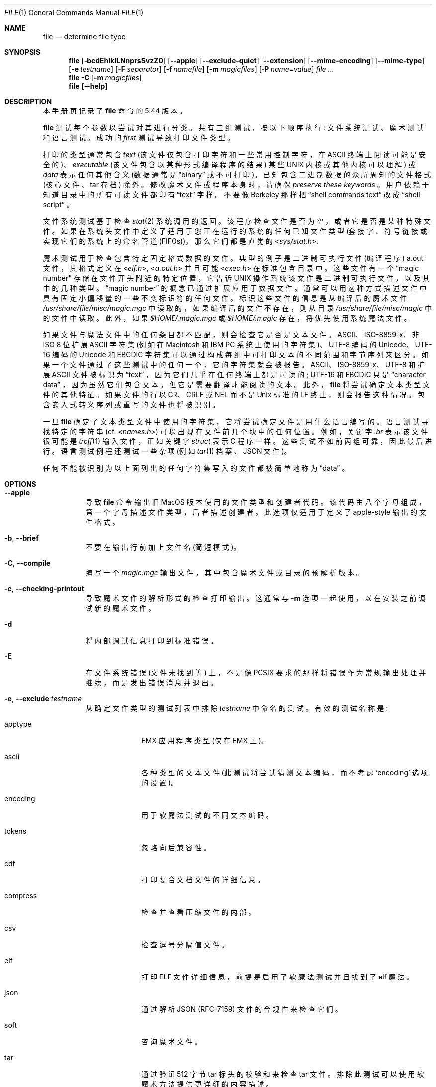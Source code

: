 .\" -*- coding: UTF-8 -*-
.\" $File: file.man,v 1.147 2022/10/31 13:22:26 christos Exp $
.\"*******************************************************************
.\"
.\" This file was generated with po4a. Translate the source file.
.\"
.\"*******************************************************************
.Dd October 26, 2022
.Dt FILE 1
.Os
.Sh NAME
.Nm file
.Nd determine file type
.Sh SYNOPSIS
.Nm
.Bk -words
.Op Fl bcdEhiklLNnprsSvzZ0
.Op Fl Fl apple
.Op Fl Fl exclude-quiet
.Op Fl Fl extension
.Op Fl Fl mime-encoding
.Op Fl Fl mime-type
.Op Fl e Ar testname
.Op Fl F Ar separator
.Op Fl f Ar namefile
.Op Fl m Ar magicfiles
.Op Fl P Ar name=value
.Ar
.Ek
.Nm
.Fl C
.Op Fl m Ar magicfiles
.Nm
.Op Fl Fl help
.Sh DESCRIPTION
本手册页记录了
.Nm
命令的 5.44 版本。
.Pp
.Nm
测试每个参数以尝试对其进行分类。 共有三组测试，按以下顺序执行: 文件系统测试、魔术测试和语言测试。 成功的
.Em first
测试导致打印文件类型。
.Pp
打印的类型通常包含
.Em text
(该文件仅包含打印字符和一些常用控制字符，在
.Dv ASCII
终端上阅读可能是安全的)、
.Em executable
(该文件包含以某种形式编译程序的结果) 某些
.Tn UNIX
内核或其他内核可以理解) 或
.Em data
表示任何其他含义 (数据通常是
.Dq binary
或不可打印)。 已知包含二进制数据的众所周知的文件格式 (核心文件、tar 存档) 除外。
修改魔术文件或程序本身时，请确保
.Em preserve these keywords
。 用户依赖于知道目录中的所有可读文件都印有
.Dq text
字样。 不要像 Berkeley 那样把
.Dq shell commands text
改成
.Dq shell script
。
.Pp
文件系统测试基于检查
.Xr stat 2
系统调用的返回。 该程序检查文件是否为空，或者它是否是某种特殊文件。
如果在系统头文件中定义了适用于您正在运行的系统的任何已知文件类型 (套接字、符号链接或实现它们的系统上的命名管道 (FIFOs))，那么它们都是直觉的
.In sys/stat.h .
.Pp
魔术测试用于检查包含特定固定格式数据的文件。 典型的例子是二进制可执行文件 (编译程序)
.Dv a.out
文件，其格式定义在
.In elf.h ,
.In a.out.h
并且可能
.In exec.h
在标准包含目录中。 这些文件有一个
.Dq magic number
存储在文件开头附近的特定位置，它告诉
.Tn UNIX
操作系统该文件是二进制可执行文件，以及其中的几种类型。
.Dq magic number
的概念已通过扩展应用于数据文件。
通常可以用这种方式描述文件中具有固定小偏移量的一些不变标识符的任何文件。 标识这些文件的信息是从编译后的魔术文件
.Pa /usr/share/file/misc/magic.mgc
中读取的，如果编译后的文件不存在，则从目录
.Pa /usr/share/file/misc/magic
中的文件中读取。 此外，如果
.Pa $HOME/.magic.mgc
或
.Pa $HOME/.magic
存在，将优先使用系统魔法文件。
.Pp
如果文件与魔法文件中的任何条目都不匹配，则会检查它是否是文本文件。 ASCII、ISO-8859-x、非 ISO 8 位扩展 ASCII 字符集
(例如在 Macintosh 和 IBM PC 系统上使用的字符集)、UTF-8 编码的 Unicode、UTF-16 编码的 Unicode 和
EBCDIC 字符集可以通过构成每组中可打印文本的不同范围和字节序列来区分。 如果一个文件通过了这些测试中的任何一个，它的字符集就会被报告。
ASCII、ISO-8859-x、UTF-8 和扩展 ASCII 文件被标识为
.Dq text
，因为它们几乎在任何终端上都是可读的;
UTF-16 和 EBCDIC 只是
.Dq character data
，因为虽然它们包含文本，但它是需要翻译才能阅读的文本。
此外，
.Nm
将尝试确定文本类型文件的其他特征。 如果文件的行以 CR、CRLF 或 NEL 而不是 Unix 标准的 LF
终止，则会报告这种情况。 包含嵌入式转义序列或重写的文件也将被识别。
.Pp
一旦
.Nm
确定了文本类型文件中使用的字符集，它将尝试确定文件是用什么语言编写的。 语言测试寻找特定的字符串 (cf.
.In names.h )
可以出现在文件前几个块中的任何位置。 例如，关键字
.Em .br
表示该文件很可能是
.Xr troff 1
输入文件，正如关键字
.Em struct
表示 C 程序一样。 这些测试不如前两组可靠，因此最后进行。 语言测试例程还测试一些杂项 (例如
.Xr tar 1
档案、JSON 文件)。
.Pp
任何不能被识别为以上面列出的任何字符集写入的文件都被简单地称为
.Dq data
。
.Sh OPTIONS
.Bl -tag -width indent
.It Fl Fl apple
导致
.Nm
命令输出旧 MacOS 版本使用的文件类型和创建者代码。 该代码由八个字母组成，第一个字母描述文件类型，后者描述创建者。
此选项仅适用于定义了 apple-style 输出的文件格式。
.It Fl b , Fl Fl brief
不要在输出行前加上文件名 (简短模式)。
.It Fl C , Fl Fl compile
编写一个
.Pa magic.mgc
输出文件，其中包含魔术文件或目录的预解析版本。
.It Fl c , Fl Fl checking-printout
导致魔术文件的解析形式的检查打印输出。 这通常与
.Fl m
选项一起使用，以在安装之前调试新的魔术文件。
.It Fl d
将内部调试信息打印到标准错误。
.It Fl E
在文件系统错误 (文件未找到等) 上，不是像 POSIX 要求的那样将错误作为常规输出处理并继续，而是发出错误消息并退出。
.It Fl e , Fl Fl exclude Ar testname
从确定文件类型的测试列表中排除
.Ar testname
中命名的测试。 有效的测试名称是:
.Bl -tag -width compress
.It apptype
.Dv EMX
应用程序类型 (仅在 EMX 上)。
.It ascii
各种类型的文本文件 (此测试将尝试猜测文本编码，而不考虑
.Sq encoding
选项的设置)。
.It encoding
用于软魔法测试的不同文本编码。
.It tokens
忽略向后兼容性。
.It cdf
打印复合文档文件的详细信息。
.It compress
检查并查看压缩文件的内部。
.It csv
检查逗号分隔值文件。
.It elf
打印 ELF 文件详细信息，前提是启用了软魔法测试并且找到了 elf 魔法。
.It json
通过解析 JSON (RFC-7159) 文件的合规性来检查它们。
.It soft
咨询魔术文件。
.It tar
通过验证 512 字节 tar 标头的校验和来检查 tar 文件。 排除此测试可以使用软魔术方法提供更详细的内容描述。
.It text
.Sq ascii
的同义词。
.El
.It Fl Fl exclude-quiet
与
.Fl Fl exclude
类似，但忽略
.Nm
不知道的测试。 这是为了与旧版本的
.Nm
兼容。
.It Fl Fl extension
打印找到的文件类型的有效扩展名的斜线分隔列表。
.It Fl F , Fl Fl separator Ar separator
使用指定的字符串作为文件名和返回的文件结果之间的分隔符。 默认为
.Sq \&:
。
.It Fl f , Fl Fl files-from Ar namefile
从参数列表前的
.Ar namefile
(每行一个) 读取要检查的文件名。 必须存在
.Ar namefile
或至少一个文件名参数;
要测试标准输入，请使用
.Sq -
作为文件名参数。 请注意，当遇到此选项时，在进行任何进一步的选项处理之前，
.Ar namefile
将被解包并处理封闭的文件名。 这允许在同一个
.Nm
调用中使用不同的命令行参数处理多个文件列表。
因此，如果要设置分隔符，则需要在指定文件列表之前进行设置，例如:
.Dq Fl F Ar @ Fl f Ar namefile
，而不是:
.Dq Fl f Ar namefile Fl F Ar @
。
.It Fl h , Fl Fl no-dereference
此选项导致不遵循符号链接 (在支持符号链接的系统上)。 如果未定义环境变量
.Dv POSIXLY_CORRECT
，则这是默认值。
.It Fl i , Fl Fl mime
导致
.Nm
命令输出 mime 类型字符串而不是更传统的人类可读字符串。 因此它可能会说
.Sq text/plain; charset=us-ascii
而不是
.Dq ASCII text
。
.It Fl Fl mime-type , Fl Fl mime-encoding
与
.Fl i
类似，但只打印指定的 element(s)。
.It Fl k , Fl Fl keep-going
不要停留在第一场比赛，继续前进。 随后的匹配将在前面加上字符串
.Sq "\[rs]012\- "
。 (如果您想要一个换行符，请参见
.Fl r
选项。) 具有最高强度的魔法模式 (请参见
.Fl l
选项) 排在第一位。
.It Fl l , Fl Fl list
显示模式列表及其强度按用于匹配的
.Xr magic 5
强度降序排列 (另请参见
.Fl k
选项)。
.It Fl L , Fl Fl dereference
此选项导致符号链接被遵循，作为
.Xr ls 1
中的类似名称的选项 (在支持符号链接的系统上)。 如果定义了环境变量
.Ev POSIXLY_CORRECT
，则这是默认值。
.It Fl m , Fl Fl magic-file Ar magicfiles
指定包含魔法的文件和目录的备用列表。 这可以是单个项或冒号分隔的列表。 如果在文件或目录旁边找到编译的魔法文件，它将被使用。
.It Fl N , Fl Fl no-pad
不要填充文件名，以便它们在输出中对齐。
.It Fl n , Fl Fl no-buffer
检查每个文件后强制刷新 stdout。 这仅在检查文件列表时有用。 它旨在供需要从管道输出文件类型的程序使用。
.It Fl p , Fl Fl preserve-date
在支持
.Xr utime 3
或
.Xr utimes 2
的系统上，尝试保留分析文件的访问时间，假装
.Nm
从未读取过它们。
.It Fl P , Fl Fl parameter Ar name=value
设置各种参数限制。
.Bl -column elf_phnum Default XXXXXXXXXXXXXXXXXXXXXXXXXXX -offset indent
.It Sy Name Ta Sy Default Ta Sy Explanation
.It Li bytes Ta 1048576 Ta max number of bytes to read from file
.It Li elf_notes Ta 256 Ta max ELF notes processed
.It Li elf_phnum Ta 2048 Ta max ELF program sections processed
.It Li elf_shnum Ta 32768 Ta max ELF sections processed
.It Li encoding Ta 65536 Ta max number of bytes to scan for encoding evaluation
.It Li indir Ta 50 Ta recursion limit for indirect magic
.It Li name Ta 50 Ta use count limit for name/use magic
.It Li regex Ta 8192 Ta length limit for regex searches
.El
.It Fl r , Fl Fl raw
不要将不可打印的字符翻译成 \eooo。 通常
.Nm
将不可打印的字符转换为其八进制表示形式。
.It Fl s , Fl Fl special-files
通常情况下，
.Nm
只尝试读取并确定参数文件的类型，而
.Xr stat 2
报告的是普通文件。
这可以防止出现问题，因为读取特殊文件可能会产生特殊的后果。 指定
.Fl s
选项会导致
.Nm
也读取作为块或字符特殊文件的参数文件。
这对于确定原始磁盘分区中数据的文件系统类型很有用，这些数据是块特殊文件。 此选项还会导致
.Nm
忽略
.Xr stat 2
报告的文件大小，因为在某些系统上它报告原始磁盘分区的零大小。
.It Fl S , Fl Fl no-sandbox
在 libseccomp
.Pa ( https://github.com/seccomp/libseccomp )
可用的系统上，
.Fl S
选项禁用默认启用的沙盒。
.Nm
执行外部解压缩程序时需要此选项，即当指定
.Fl z
选项且内置解压缩程序不可用时。
在沙盒不可用的系统上，此选项无效。
.It Fl v , Fl Fl version
打印程序的版本并退出。
.It Fl z , Fl Fl uncompress
尝试查看压缩文件的内部。
.It Fl Z , Fl Fl uncompress-noreport
尝试查看压缩文件内部，但只报告有关内容的信息，而不是压缩文件。
.It Fl 0 , Fl Fl print0
在文件名结束后输出一个空字符
.Sq \e0
。 很高兴
.Xr cut 1
输出。 这不会影响仍然打印的分隔符。
.Pp
如果此选项重复多次，则
.Nm
仅打印文件名，后跟 NUL，然后是描述 (或错误: 文本)，然后是每个条目的第二个 NUL。
.It Fl -help
打印帮助信息并退出。
.El
.Sh ENVIRONMENT
环境变量
.Ev MAGIC
可用于设置默认的魔法文件名。 如果设置了该变量，则
.Nm
将不会尝试打开
.Pa $HOME/.magic
。
.Nm
适当地将
.Dq Pa .mgc
添加到该变量的值中。 环境变量
.Ev POSIXLY_CORRECT
控制 (在支持符号链接的系统上)
.Nm
是否会尝试遵循符号链接。 如果设置，则
.Nm
遵循符号链接，否则不遵循。 这也由
.Fl L
和
.Fl h
选项控制。
.Sh FILES
.Bl -tag -width /usr/share/file/misc/magic.mgc -compact
.It Pa /usr/share/file/misc/magic.mgc
默认编译魔法列表。
.It Pa /usr/share/file/misc/magic
包含默认魔法文件的目录。
.El
.Sh EXIT STATUS
如果操作成功，
.Nm
将以
.Dv 0
退出，如果遇到错误，则以
.Dv >0
退出。
以下错误会导致诊断消息，但不会影响程序退出代码 (如 POSIX 所要求的)，除非指定了
.Fl E :
.Bl -bullet -compact -offset indent
.It 
找不到文件
.It 
没有读取文件的权限
.It 
无法确定文件类型
.El
.Sh EXAMPLES
.Bd -literal -offset indent
$ 文件 file.c 文件 /dev/{wd0a,hda}
file.c: C 程序文本
文件: ELF 32 位 LSB 可执行文件，Intel 80386，版本 1 (SYSV)，
	  动态链接 (使用共享库)，剥离
/dev/wd0a: 块特殊 (0/0)
/dev/hda: 块特殊 (3/0)

$ 文件 -s/wd0 {b,d}
/dev/wd0b: 数据
/dev/wd0d: x86 引导扇区

$ 文件 -s/hda {,1,2,3,4,5,6,7,8,9,10}
/dev/hda: x86 引导扇区
/dev/hda1: Linux/i386 ext2 文件系统
/dev/hda2: x86 引导扇区
/dev/hda3: x86 引导扇区，扩展分区表
/dev/hda4: Linux/i386 ext2 文件系统
/dev/hda5: Linux/i386 交换文件
/dev/hda6: Linux/i386 交换文件
/dev/hda7: Linux/i386 交换文件
/dev/hda8: Linux/i386 交换文件
/dev/hda9: 空
/dev/hda10: 空

$ 文件 -i file.c 文件 /dev/{wd0a,hda}
文件.c: text/x-c
文件: application/x-executable
/dev/hda:    application/x-not-regular-file
/dev/wd0a:   application/x-not-regular-file

.Ed
.Sh SEE ALSO
.Xr hexdump 1 ,
.Xr od 1 ,
.Xr strings 1 ,
.Xr magic 5
.Sh STANDARDS CONFORMANCE
.\" URL: http://www.opengroup.org/onlinepubs/009695399/utilities/file.html
该程序被认为超出了 FILE(CMD) 的 System V 接口定义，正如人们可以从其中包含的模糊语言中确定的那样。 它的行为大部分与同名的
System V 程序兼容。 然而，这个版本知道更多的魔法，所以在许多情况下它会产生不同的 (尽管更准确) 输出。
.Pp
此版本与 System V 之间的一个显着区别是此版本将任何空格视为定界符，因此必须对模式字符串中的空格进行转义。 例如，
.Bd -literal -offset indent
\*[Gt] 10 字符串语言 impress\ (imPRESS 数据)
.Ed
.Pp
在现有的魔术文件中必须更改为
.Bd -literal -offset indent
\*[Gt] 10 字符串语言 \e impress (imPRESS 数据)
.Ed
.Pp
此外，在此版本中，如果模式字符串包含反斜杠，则必须对其进行转义。 例如
.Bd -literal -offset indent
0 string\ebegindata 安德鲁工具包文档
.Ed
.Pp
在现有的魔术文件中必须更改为
.Bd -literal -offset indent
0 string\ebegindata 安德鲁工具包文档
.Ed
.Pp
SunOS 发布 3.2，后来 Sun Microsystems 包括一个从 System V 派生的
.Nm
命令，但有一些扩展。 这个版本与
Sun 的版本只有细微的差别。 它包括
.Sq \*[Am]
运算符的扩展，例如用作
.Bd -literal -offset indent
\*[Gt] 16 长 \*[Am] 0x7fffffff\*[Gt] 0 未剥离
.Ed
.Sh SECURITY
在 libseccomp
.Pa ( https://github.com/seccomp/libseccomp )
可用的系统上，
.Nm
强制将系统调用限制为仅对程序运行所必需的系统调用。 当要求
.Nm
解压缩运行带有
.Fl z
选项的外部程序的输入文件时，此实现不会提供任何安全优势。 要启用外部解压缩器的执行，需要使用
.Fl S
选项禁用沙盒。
.Sh MAGIC DIRECTORY
魔术文件条目是从各种来源收集的，主要是 USENET，并由不同的作者提供。 Christos Zoulas (地址如下)
将收集额外的或更正的魔法文件条目。 魔术文件条目的合并将定期分发。
.Pp
魔法文件中条目的顺序很重要。 根据您使用的系统，它们放在一起的顺序可能不正确。 如果您的旧
.Nm
命令使用魔术文件，请保留旧魔术文件以供比较
(将其重命名为
.Pa /usr/share/file/misc/magic.orig ) .
.Sh HISTORY
每个
.Dv UNIX since at least Research Version 4
中都有一个
.Nm
命令 (手册页日期为
1973 年 11 月)。 System V 版本引入了一个重要的重大变化: 魔法类型的外部列表。 这稍微减慢了程序的速度，但使其更加灵活。
.Pp
这个程序，基于 System V 版本，是 Ian Darwin
.Aq ian@darwinsys.com
写的，没有看任何人的源代码。
.Pp
John Gilmore 对代码进行了大量修改，使其比第一个版本更好。 Geoff Collyer 发现了一些不足之处并提供了一些神奇的文件条目。
Rob McMahon 的
.Sq \*[Am]
运算符的贡献，
.Aq cudcv@warwick.ac.uk
，1989。
.Pp
Guy Harris，
.Aq guy@netapp.com
，从 1993 年到现在做了很多改变。
.Pp
1990 年至今由 Christos Zoulas
.Aq christos@astron.com
进行主要开发和维护。
.Pp
由 Chris Lowth
.Aq chris@lowth.com
更改，2000 年: 使用替代魔术文件和内部逻辑处理
.Fl i
选项以输出 mime 类型字符串。
.Pp
由 Eric Fischer
.Aq enf@pobox.com
于 2000 年 7 月更改，以识别字符代码并尝试识别非 ASCII
文件的语言。
.Pp
由 Reuben Thomas
.Aq rrt@sc3d.org
、2007-2011 更改，以改进 MIME 支持，合并 MIME 和非 MIME
魔法，支持目录和魔法文件，应用许多错误修复，更新和修复许多魔法，改进构建系统，改进文档，并在纯 Python 中重写 Python 绑定。
.Pp
.Sq magic
目录 (魔法文件) 的贡献者列表太长，无法包含在此处。 您知道您是谁; 谢谢。 源文件中列出了许多贡献者。
.Sh LEGAL NOTICE
Copyright (c) Ian F.  Darwin, Toronto, Canada, 1986-1999.   受标准 Berkeley
Software Distribution 版权保护; 请参见源分发中的文件 COPYING。
.Pp
文件
.Pa tar.h
和
.Pa is_tar.c
由 John Gilmore 从他的公共域
.Xr tar 1
程序中编写，不在上述许可范围内。
.Sh BUGS
请报告错误并将补丁发送到
.Pa https://bugs.astron.com/
的错误跟踪器或
.Aq file@astron.com
的邮件列表 (首先访问
.Pa https://mailman.astron.com/mailman/listinfo/file
进行订阅)。
.Sh TODO
修复输出，这样就不需要到处测试 MIME 和 APPLE 标志，实际输出只在一个地方完成。 这需要一个设计。 建议:
将可能的输出推送到列表中，然后在末尾选择最后推送的 (最具体的，一个希望) 值，或者如果列表为空则使用默认值。 这不应减慢评估速度。
.Pp
在条目之间处理
.Dv MAGIC_CONTINUE
和打印 \e012 - 是笨拙和复杂的; 重构和集中化。
.Pp
一些编码逻辑在 encoding.c 中是硬编码的，如果我们有 !:charset 注解，可以将其移动到魔法文件中。
.Pp
继续压制所有的魔法虫子。 请参见 Debian BTS 以获得良好的资源。
.Pp
存储任意长的字符串，例如 %s 模式，以便可以打印出来。 修复了 Debian 错误 #271672。
这可以通过在字符串池中分配字符串，将字符串池存储在魔术文件的末尾并将所有字符串指针转换为字符串池的相对偏移量来完成。
.Pp
在当前级别之后添加相对偏移量的语法 (Debian bug #466037)。
.Pp
使文件 -ki 工作，即提供多种 MIME 类型。
.Pp
添加一个 zip 库，以便我们可以在 Office2007 文档中使用 peek 打印有关其内容的更多详细信息。
.Pp
添加一个选项以打印文件描述源的 URL。
.Pp
结合脚本搜索并添加一种将 map 可执行文件名称转换为 MIME 类型的方法 (例如，为 !:mime
设置一个神奇的值，这会导致在表中查找结果字符串)。 这将避免为每个新的 hash-bang 解释器重复添加相同的魔法。
.Pp
当文件描述符可用时，我们可以跳过和调整缓冲区，而不是我们现在做的 hacky 缓冲区管理。
.Pp
修复
.Dq name
和
.Dq use
以在编译时检查一致性 (重复的
.Dq name
、
.Dq use
指向未定义的
.Dq name )
。 通过保留已排序的名称列表，使
.Dq name
/
.Dq use
更高效。 特殊情况 ^
在解析器中翻转字节序，这样它就不必转义，并记录下来。
.Pp
如果文件内部指定的偏移量超过缓冲区大小 (file.h 中的
.Dv HOWMANY
变量)，那么我们不会 seek 到该偏移量，但我们会放弃。
如果在文件描述符可用时完成缓冲区管理会更好，这样我们就可以围绕文件进行 seek。
但必须小心，因为这具有性能和安全方面的考虑，因为人们可以通过反复搜索来减慢速度。
.Pp
现在支持保留单独的缓冲区并从文件末尾开始偏移，但内部缓冲区管理仍需要彻底改革。
.Sh AVAILABILITY
您可以在
.Pa ftp.astron.com
目录
.Pa /pub/file/file-X.YZ.tar.gz
上通过匿名 FTP
获取原作者的最新版本。
.Pp
.Sh [手册页中文版]
.Pp
本翻译为免费文档；阅读
.Lk https://www.gnu.org/licenses/gpl-3.0.html GNU 通用公共许可证第 3 版
或稍后的版权条款。因使用该翻译而造成的任何问题和损失完全由您承担。
.Pp
该中文翻译由 wtklbm 根据个人学习需要制作
.Mt wtklbm<wtklbm@gmail.com>
.Pp
项目地址:
.Mt https://github.com/wtklbm/manpages-chinese
.Me 。
